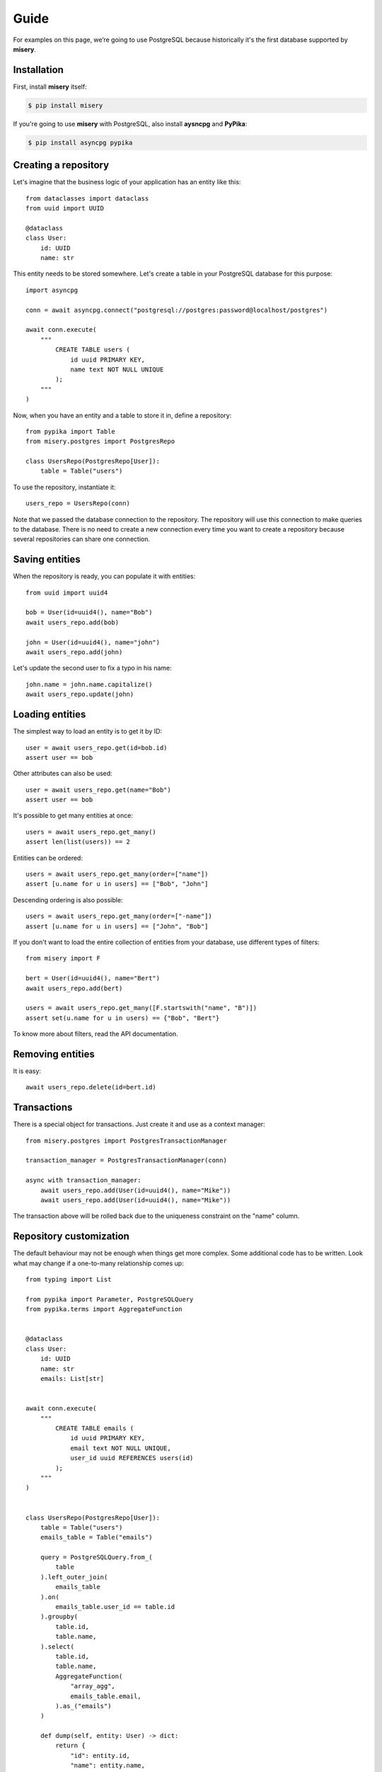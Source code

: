 .. _guide:


Guide
=====

For examples on this page, we’re going to use PostgreSQL because historically it's the first database supported by **misery**.

Installation
------------

First, install **misery** itself:

.. code-block:: bash

    $ pip install misery

If you're going to use **misery** with PostgreSQL, also install
**aysncpg** and **PyPika**:

.. code-block:: bash

    $ pip install asyncpg pypika

Creating a repository
---------------------

Let's imagine that the business logic of your application
has an entity like this::

    from dataclasses import dataclass
    from uuid import UUID

    @dataclass
    class User:
        id: UUID
        name: str

This entity needs to be stored somewhere. Let's create a table
in your PostgreSQL database for this purpose::

    import asyncpg

    conn = await asyncpg.connect("postgresql://postgres:password@localhost/postgres")

    await conn.execute(
        """
            CREATE TABLE users (
                id uuid PRIMARY KEY,
                name text NOT NULL UNIQUE
            );
        """
    )


Now, when you have an entity and a table to store it in, define a repository::

    from pypika import Table
    from misery.postgres import PostgresRepo

    class UsersRepo(PostgresRepo[User]):
        table = Table("users")

To use the repository, instantiate it::

    users_repo = UsersRepo(conn)

Note that we passed the database connection
to the repository. The repository will use this connection to make
queries to the database. There is no need to create a new connection every time
you want to create a repository because several repositories can share one connection.

Saving entities
---------------

When the repository is ready, you can populate it with entities::

    from uuid import uuid4

    bob = User(id=uuid4(), name="Bob")
    await users_repo.add(bob)

    john = User(id=uuid4(), name="john")
    await users_repo.add(john)

Let's update the second user to fix a typo in his name::

    john.name = john.name.capitalize()
    await users_repo.update(john)

Loading entities
----------------

The simplest way to load an entity is to get it by ID::

    user = await users_repo.get(id=bob.id)
    assert user == bob

Other attributes can also be used::

    user = await users_repo.get(name="Bob")
    assert user == bob

It's possible to get many entities at once::

    users = await users_repo.get_many()
    assert len(list(users)) == 2

Entities can be ordered::

    users = await users_repo.get_many(order=["name"])
    assert [u.name for u in users] == ["Bob", "John"]

Descending ordering is also possible::

    users = await users_repo.get_many(order=["-name"])
    assert [u.name for u in users] == ["John", "Bob"]

If you don't want to load the entire collection of entities
from your database, use different types of filters::

    from misery import F

    bert = User(id=uuid4(), name="Bert")
    await users_repo.add(bert)

    users = await users_repo.get_many([F.startswith("name", "B")])
    assert set(u.name for u in users) == {"Bob", "Bert"}

To know more about filters, read the API documentation.

Removing entities
-----------------

It is easy::

    await users_repo.delete(id=bert.id)

Transactions
------------

There is a special object for transactions.
Just create it and use as a context manager::

    from misery.postgres import PostgresTransactionManager

    transaction_manager = PostgresTransactionManager(conn)

    async with transaction_manager:
        await users_repo.add(User(id=uuid4(), name="Mike"))
        await users_repo.add(User(id=uuid4(), name="Mike"))

The transaction above will be rolled back due to the uniqueness
constraint on the "name" column.

Repository customization
------------------------

The default behaviour may not be enough when things get more complex.
Some additional code has to be written. Look what
may change if a one-to-many relationship comes up::

    from typing import List

    from pypika import Parameter, PostgreSQLQuery
    from pypika.terms import AggregateFunction


    @dataclass
    class User:
        id: UUID
        name: str
        emails: List[str]


    await conn.execute(
        """
            CREATE TABLE emails (
                id uuid PRIMARY KEY,
                email text NOT NULL UNIQUE,
                user_id uuid REFERENCES users(id)
            );
        """
    )


    class UsersRepo(PostgresRepo[User]):
        table = Table("users")
        emails_table = Table("emails")

        query = PostgreSQLQuery.from_(
            table
        ).left_outer_join(
            emails_table
        ).on(
            emails_table.user_id == table.id
        ).groupby(
            table.id,
            table.name,
        ).select(
            table.id,
            table.name,
            AggregateFunction(
                "array_agg",
                emails_table.email,
            ).as_("emails")
        )

        def dump(self, entity: User) -> dict:
            return {
                "id": entity.id,
                "name": entity.name,
            }

        def load(self, row: dict) -> User:
            return User(
                id=row["id"],
                name=row["name"],
                emails=[
                    x for x in row["emails"]
                    if x is not None
                ],
            )

        async def after_add(self, entity: User) -> None:
            await self._save_emails(entity)

        async def _save_emails(self, entity: User) -> None:
            query = (
                PostgreSQLQuery.into(self.emails_table)
                .columns("id", "email", "user_id")
                .insert(
                    Parameter("$1"),
                    Parameter("$2"),
                    Parameter("$3")
                )
            )

            await self.conn.executemany(
                str(query),
                ((uuid4(), e, entity.id) for e in entity.emails)
            )

        async def after_update(self, entity: User) -> None:
            # For simplicity,
            # let's just delete all previous email rows
            query = PostgreSQLQuery.from_(
                self.emails_table
            ).delete().where(
                self.emails_table.user_id == entity.id
            )
            await self.conn.execute(str(query))

            await self._save_emails(entity)

    users_repo = UsersRepo(conn)
    bob = await users_repo.get(name="Bob")
    bob.emails = ["bob@test.com", "bobmail@test.com"]
    await users_repo.update(bob)
    john = await users_repo.get(name="John")
    john.emails = ["john@test.com"]
    await users_repo.update(john)
    user = await users_repo.get(id=bob.id)
    assert user.emails == bob.emails


ClickHouse
----------

Install **pypika** and **aiohttp**, if you're going to use **misery**
with ClickHouse::

    pip install aiohttp pypika

It will allow you to store entities in ClickHouse like this::

    from dataclasses import dataclass
    from aiohttp import ClientSession
    from yarl import URL
    from misery.clickhouse import ClickHouseRepo
    from pypika import Table


    @dataclass
    class Event:
        n: int

    class EventsRepo(ClickHouseRepo[Event]):
        table = Table("events")

    session = ClientSession(URL("http://user:password@localhost:8123?database=example"))

    await session.post(
        "/",
        data="CREATE TABLE events (n UInt64) ENGINE MergeTree() ORDER BY n",
        raise_for_status=True
    )

    events_repo = EventsRepo(session)
    event = Event(n=123)
    await events_repo.add(event)


Fast prototyping
----------------
Sometimes, when you're making a prototype
or writing tests for the business logic,
the database schema may be unimportant at all.
In this case, instead of prematurely thinking
about details of data storage,
you can use a dictionary-based repository to store
entities::

    from misery.dictionary import DictRepo

    data = {}

    class UsersRepo(DictRepo[User]):
        key = "users"

    users_repo = UsersRepo(data)

In this example, the "data" dictionary is used
instead of a database. The "key" attribute of a repository
serves as a table name to keep entities
of different types in separate collections inside the
dictionary.

The dictionary-based repository implements the same protocol
as the PostgreSQL-based one, so they are interchangeable.


Protocols
---------

It's better if you use protocols in annotations because
it makes it easier to switch from one implementation to another.
For the repository from the previous example,
you can define a protocol like this::

    from misery import Repo

    UsersRepoProto = Repo[User]

To use the protocol of a transaction manager, just import it::

    from misery import TransactionManager
